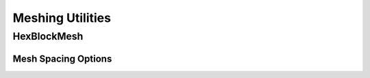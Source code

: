 Meshing Utilities
=================

HexBlockMesh
------------

.. doxygenclass:: sierra::nalu::HexBlockMesh
   :members:

Mesh Spacing Options
~~~~~~~~~~~~~~~~~~~~

.. doxygenclass:: sierra::nalu::MeshSpacing
   :members:

.. doxygenclass:: sierra::nalu::ConstantSpacing
   :members:

.. doxygenclass:: sierra::nalu::GeometricStretching
   :members:
